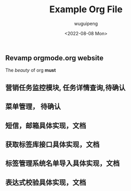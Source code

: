 #+TITLE: Example Org File
#+AUTHOR:  wuguipeng
#+DATE: <2022-08-08 Mon>

** Revamp orgmode.org website

The /beauty/ of org *must*

** 营销任务监控模块, 任务详情查询,待确认
** 菜单管理， 待确认
** 短信，邮箱具体实现，文档
** 获取标签库接口具体实现，文档
** 标签管理系统名单导入具体实现，文档
** 表达式校验具体实现，文档

